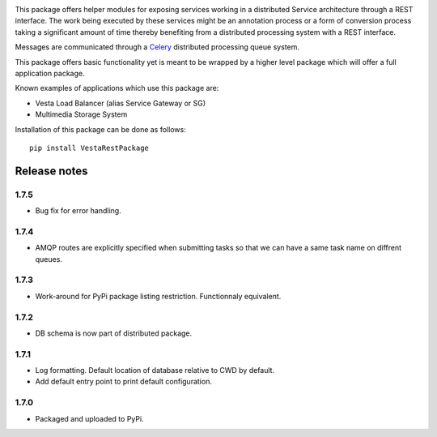 .. image:: https://travis-ci.org/crim-ca/RESTPackage.svg?branch=master

This package offers helper modules for exposing services working in a
distributed Service architecture through a REST interface. The work being
executed by these services might be an annotation process or a form of
conversion process taking a significant amount of time thereby benefiting from
a distributed processing system with a REST interface.

Messages are communicated through a `Celery <http://www.celeryproject.org/>`_
distributed processing queue system.

This package offers basic functionality yet is meant to be wrapped by a higher
level package which will offer a full application package.

Known examples of applications which use this package are:

* Vesta Load Balancer (alias Service Gateway or SG)
* Multimedia Storage System

Installation of this package can be done as follows::

   pip install VestaRestPackage


Release notes
=============

1.7.5
-----

* Bug fix for error handling.

1.7.4
-----

* AMQP routes are explicitly specified when submitting tasks so that we can have a same task name on diffrent queues.

1.7.3
-----

* Work-around for PyPi package listing restriction. Functionnaly equivalent.

1.7.2
-----

* DB schema is now part of distributed package.

1.7.1
-----

* Log formatting. Default location of database relative to CWD by default.
* Add default entry point to print default configuration.

1.7.0
-----

* Packaged and uploaded to PyPi.



